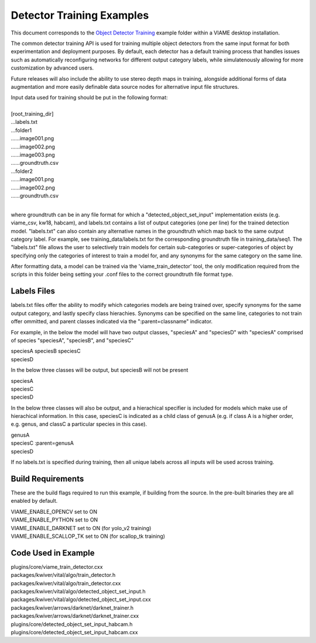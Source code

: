 
==========================
Detector Training Examples
==========================

This document corresponds to the `Object Detector Training`_ example folder
within a VIAME desktop installation.

.. _Object Detector Training: https://github.com/VIAME/VIAME/tree/master/examples/object_detector_training

The common detector training API is used for training multiple object
detectors from the same input format for both experimentation and
deployment purposes. By default, each detector has a default training
process that handles issues such as automatically reconfiguring networks
for different output category labels, while simulatenously allowing for
more customization by advanced users.

Future releases will also include the ability to use stereo depth
maps in training, alongside additional forms of data augmentation
and more easily definable data source nodes for alternative input
file structures.

| Input data used for training should be put in the following format:
|
| [root_training_dir]
| ...labels.txt
| ...folder1
| ......image001.png
| ......image002.png
| ......image003.png
| ......groundtruth.csv
| ...folder2
| ......image001.png
| ......image002.png
| ......groundtruth.csv
|
where groundtruth can be in any file format for which a
"detected_object_set_input" implementation exists (e.g. viame_csv, kw18, habcam),
and labels.txt contains a list of output categories (one per line) for
the trained detection model. "labels.txt" can also contain any alternative
names in the groundtruth which map back to the same output category label.
For example, see training_data/labels.txt for the corresponding groundtruth
file in training_data/seq1. The "labels.txt" file allows the user to selectively
train models for certain sub-categories or super-categories of object by specifying
only the categories of interest to train a model for, and any synonyms for the
same category on the same line.


After formatting data, a model can be trained via the 'viame_train_detector'
tool, the only modification required from the scripts in this folder being
setting your .conf files to the correct groundtruth file format type.

************
Labels Files
************

labels.txt files offer the ability to modify which categories models
are being trained over, specify synonyms for the same output category,
and lastly specify class hierachies. Synonyms can be specified on the 
same line, categories to not train offer ommitted, and parent classes
indicated via the ":parent=classname" indicator. 

For example, in the below the model will have two output classes, "speciesA"
and "speciesD" with "speciesA" comprised of species "speciesA", "speciesB",
and "speciesC" 

| speciesA speciesB speciesC
| speciesD

In the below three classes will be output, but speciesB will not be present

| speciesA
| speciesC
| speciesD

In the below three classes will also be output, and a hierachical specifier
is included for models which make use of hierachical information. In this
case, speciesC is indicated as a child class of genusA (e.g. if class A is
a higher order, e.g. genus, and classC a particular species in this case).

| genusA
| speciesC :parent=genusA
| speciesD

If no labels.txt is specified during training, then all unique labels across
all inputs will be used across training.

******************
Build Requirements
******************

These are the build flags required to run this example, if building from
the source. In the pre-built binaries they are all enabled by default.

| VIAME_ENABLE_OPENCV set to ON
| VIAME_ENABLE_PYTHON set to ON
| VIAME_ENABLE_DARKNET set to ON (for yolo_v2 training)
| VIAME_ENABLE_SCALLOP_TK set to ON (for scallop_tk training)


********************
Code Used in Example
********************

| plugins/core/viame_train_detector.cxx
| packages/kwiver/vital/algo/train_detector.h
| packages/kwiver/vital/algo/train_detector.cxx
| packages/kwiver/vital/algo/detected_object_set_input.h
| packages/kwiver/vital/algo/detected_object_set_input.cxx
| packages/kwiver/arrows/darknet/darknet_trainer.h
| packages/kwiver/arrows/darknet/darknet_trainer.cxx
| plugins/core/detected_object_set_input_habcam.h
| plugins/core/detected_object_set_input_habcam.cxx
